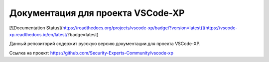 Документация для проекта VSCode-XP
=======================================

[![Documentation Status](https://readthedocs.org/projects/vscode-xp/badge/?version=latest)](https://vscode-xp.readthedocs.io/en/latest/?badge=latest)

Данный репозиторий содержит русскую версию документации для проекта VSCode-XP. 

Ссылка на проект:
https://github.com/Security-Experts-Community/vscode-xp
